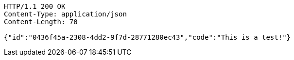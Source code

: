 [source,http,options="nowrap"]
----
HTTP/1.1 200 OK
Content-Type: application/json
Content-Length: 70

{"id":"0436f45a-2308-4dd2-9f7d-28771280ec43","code":"This is a test!"}
----